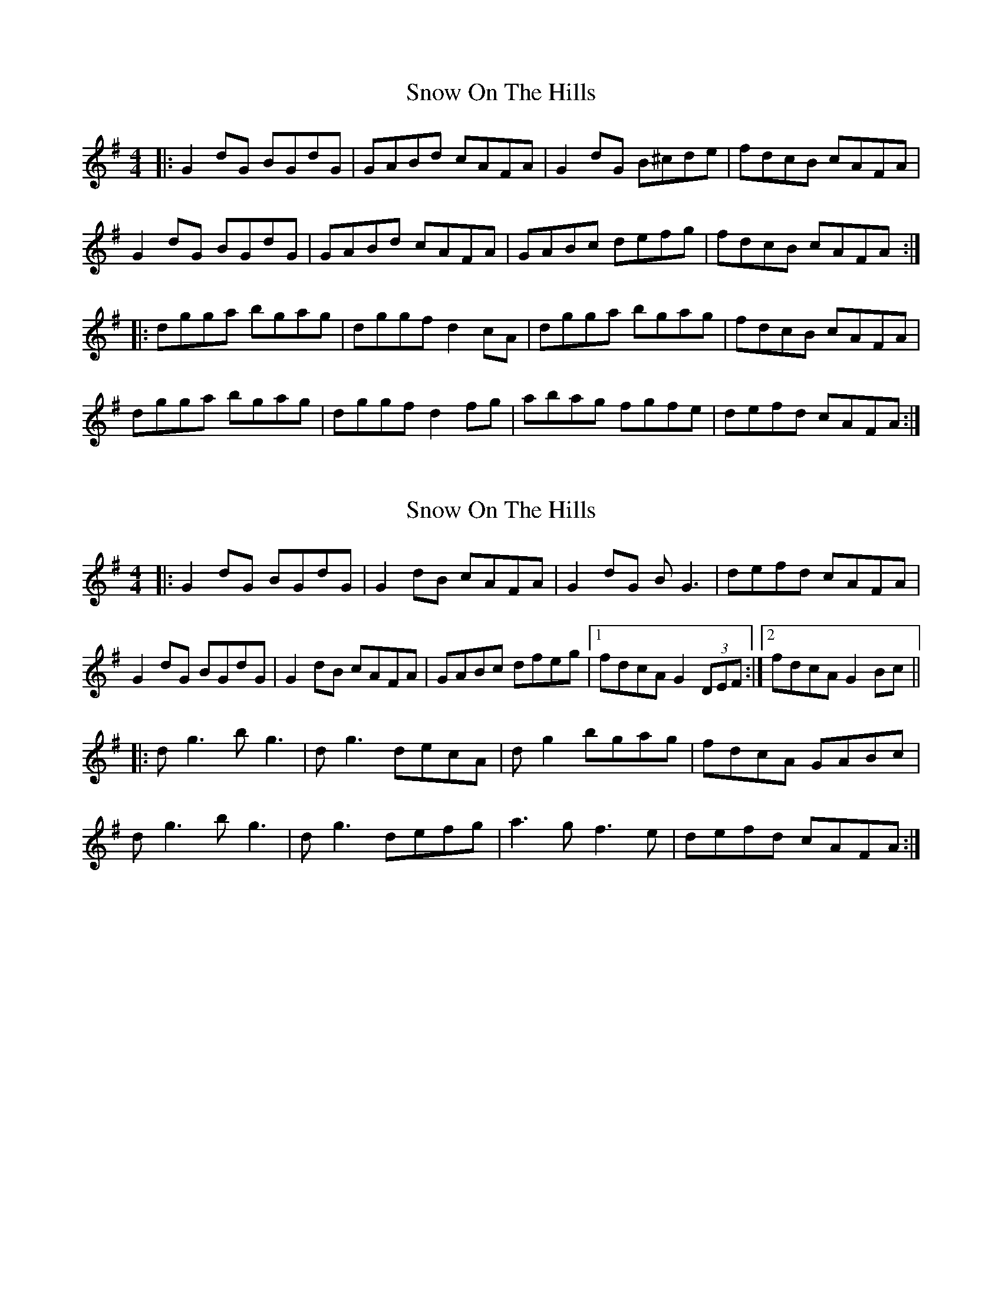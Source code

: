X: 1
T: Snow On The Hills
Z: justjim
S: https://thesession.org/tunes/8535#setting8535
R: reel
M: 4/4
L: 1/8
K: Gmaj
|:G2dG BGdG|GABd cAFA|G2dG B^cde|fdcB cAFA|
G2dG BGdG|GABd cAFA|GABc defg|fdcB cAFA:|
|:dgga bgag|dggf d2cA|dgga bgag|fdcB cAFA|
dgga bgag|dggf d2fg|abag fgfe|defd cAFA:|
X: 2
T: Snow On The Hills
Z: Nico
S: https://thesession.org/tunes/8535#setting19551
R: reel
M: 4/4
L: 1/8
K: Gmaj
|:G2dG BGdG|G2dB cAFA|G2dG BG3|defd cAFA|G2dG BGdG|G2dB cAFA|GABc dfeg|1 fdcA G2(3DEF:|2 fdcA G2Bc|||:dg3 bg3|dg3 decA|dg2 bgag|fdcA GABc|dg3 bg3|dg3 defg|a3g f3e|defd cAFA:|
X: 3
T: Snow On The Hills
Z: Kenny
S: https://thesession.org/tunes/8535#setting19552
R: reel
M: 4/4
L: 1/8
K: Gmaj
G2 dG BGdG | G2 dB cAFA | G2 dG Bcde | fdcB cAFA |G2 GA BGBd | GBdB cA FA | GABc dAeg |1 fdcA AGFA :|2 fdcA GABc |dg g2 bgag | dg g2 decA | dg g2 bgag | fdcA G3 B |dg g2 b2 ag | dg g2 defg | a2 ge fdeg |1 fdcA GABc :|2 fdcA G4 |
X: 4
T: Snow On The Hills
Z: Rachael
S: https://thesession.org/tunes/8535#setting22576
R: reel
M: 4/4
L: 1/8
K: Edor
| E2 BE GEBE | DEBG AFDF | E2 BE GABc | dBAF AFDF |
| E2 BE GEBE | DEBG AFDF | E3 F GABc | dBAF AFDF |
| Be e2 gefd | Beed BAFA | Beef g2 fe | dBAF AFDF |
| Be e2 gefd | Beed Bcde | f2 fe d/e/f dc | dBAF AFDF |
X: 5
T: Snow On The Hills
Z: ceolachan
S: https://thesession.org/tunes/8535#setting22577
R: reel
M: 4/4
L: 1/8
K: Gdor
G/A/G dG BGdG | GABd cAFA | G/A/G dG Bcde | f2 fd cAFA |
G/A/G dG BG d2 | GA B/c/d cAFA | GABc d2 e/f/g | fdcB AFcA ||
dgga bgag | dggf dfcA | dg-ga bg b/a/g | fd c/B/A f2 Ac |
dgga bgag | dggf d2 fg | abag f2 g/f/e | de f/e/d c2 FA |]
X: 6
T: Snow On The Hills
Z: ceolachan
S: https://thesession.org/tunes/8535#setting22579
R: reel
M: 4/4
L: 1/8
K: Gmaj
G2 (dG) BGdG | GABd cAFA | G2 (dG) Bcde | fdcB cAFA |
G2 (dG) BGdG | GABd cAFA | GABc dfeg | fdcA GABc ||
dgga bgaf | dggf d2 (cA) | dgga bgag | fdcB GABc |
dgga bgag | dggf defg | abag fgfe | defd cAFA |]
X: 7
T: Snow On The Hills
Z: ceolachan
S: https://thesession.org/tunes/8535#setting22580
R: reel
M: 4/4
L: 1/8
K: Edor
E2 BE GEBG | E2 GB ADFD | E2 BE G2 A/B/c | dcdB AFDF |
E2 BE G2 BG | EFGB ADFA | EFGA Bcde | dBAG FdAF ||
Bee^d e/f/g fe | Be-ed BdAF | Be-e^d e2 fe | dBAF dFAd |
Bee^d egfe | Be-ed B2 c/d/e | fgfe df e/d/c | dedB ADFD |]
